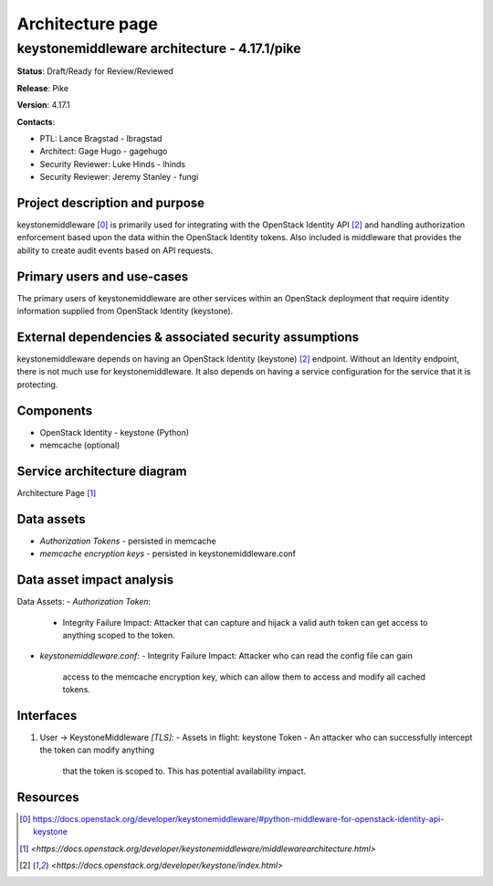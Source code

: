 =================
Architecture page
=================

keystonemiddleware architecture - 4.17.1/pike
---------------------------------------------
**Status**: Draft/Ready for Review/Reviewed

**Release**: Pike

**Version**: 4.17.1

**Contacts**:

- PTL: Lance Bragstad - lbragstad

- Architect: Gage Hugo - gagehugo

- Security Reviewer: Luke Hinds - lhinds
- Security Reviewer: Jeremy Stanley - fungi

Project description and purpose
~~~~~~~~~~~~~~~~~~~~~~~~~~~~~~~
keystonemiddleware [0]_ is primarily used for integrating with the OpenStack
Identity API [2]_ and handling authorization enforcement based upon the data
within the OpenStack Identity tokens. Also included is middleware that
provides the ability to create audit events based on API requests.


Primary users and use-cases
~~~~~~~~~~~~~~~~~~~~~~~~~~~
The primary users of keystonemiddleware are other services within an OpenStack
deployment that require identity information supplied from OpenStack
Identity (keystone).


External dependencies & associated security assumptions
~~~~~~~~~~~~~~~~~~~~~~~~~~~~~~~~~~~~~~~~~~~~~~~~~~~~~~~
keystonemiddleware depends on having an OpenStack Identity (keystone) [2]_
endpoint. Without an Identity endpoint, there is not much use for
keystonemiddleware. It also depends on having a service configuration
for the service that it is protecting.


Components
~~~~~~~~~~

- OpenStack Identity - keystone (Python)
- memcache (optional)


Service architecture diagram
~~~~~~~~~~~~~~~~~~~~~~~~~~~~

.. image:: figures/keystonemiddleware_architecture-diagram.png

Architecture Page [1]_

Data assets
~~~~~~~~~~~

- *Authorization Tokens* - persisted in memcache
- *memcache encryption keys* - persisted in keystonemiddleware.conf


Data asset impact analysis
~~~~~~~~~~~~~~~~~~~~~~~~~~

Data Assets:
- *Authorization Token*:
  - Integrity Failure Impact: Attacker that can capture and hijack a valid
    auth token can get access to anything scoped to the token.

- *keystonemiddleware.conf*:
  - Integrity Failure Impact: Attacker who can read the config file can gain
    access to the memcache encryption key, which can allow them to access and
    modify all cached tokens.


Interfaces
~~~~~~~~~~

1. User -> KeystoneMiddleware *[TLS]*:
   - Assets in flight: keystone Token
   - An attacker who can successfully intercept the token can modify anything
     that the token is scoped to. This has potential availability impact.


Resources
~~~~~~~~~

.. [0] `<https://docs.openstack.org/developer/keystonemiddleware/#python-middleware-for-openstack-identity-api-keystone>`_
.. [1] `<https://docs.openstack.org/developer/keystonemiddleware/middlewarearchitecture.html>`
.. [2] `<https://docs.openstack.org/developer/keystone/index.html>`
